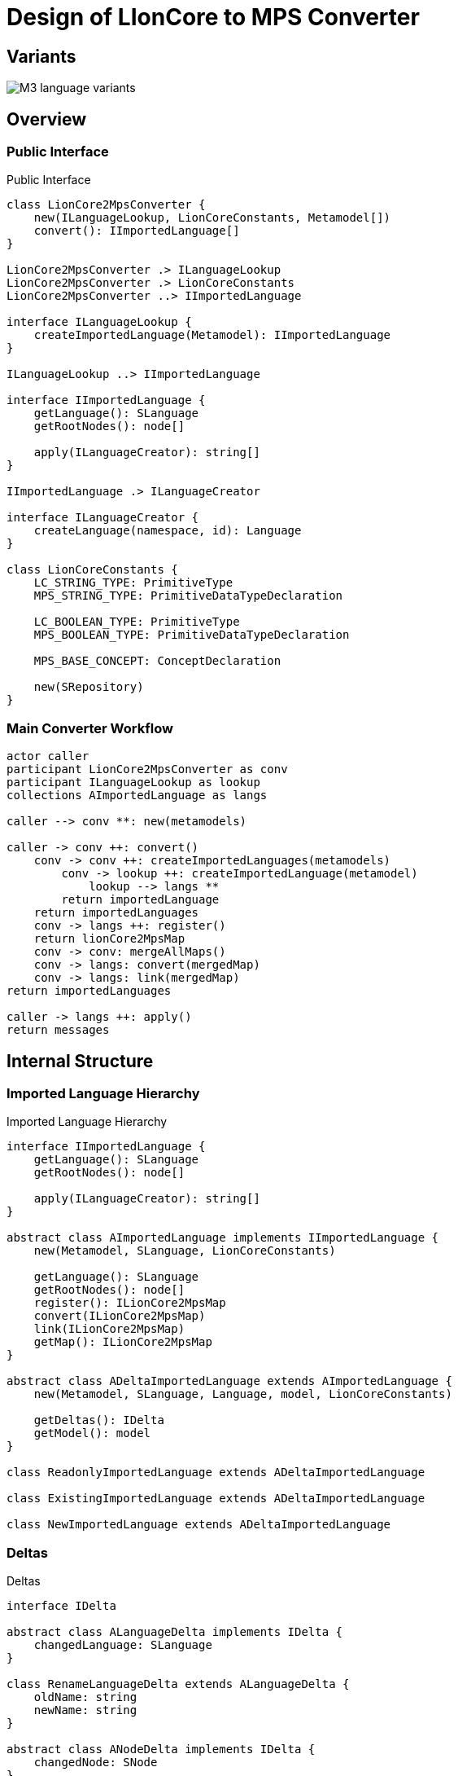 = Design of LIonCore to MPS Converter

== Variants
image::M3-language-variants.svg[]

== Overview

=== Public Interface
.Public Interface
[plantuml, public-interface, svg]
----
class LionCore2MpsConverter {
    new(ILanguageLookup, LionCoreConstants, Metamodel[])
    convert(): IImportedLanguage[]
}

LionCore2MpsConverter .> ILanguageLookup
LionCore2MpsConverter .> LionCoreConstants
LionCore2MpsConverter ..> IImportedLanguage

interface ILanguageLookup {
    createImportedLanguage(Metamodel): IImportedLanguage
}

ILanguageLookup ..> IImportedLanguage

interface IImportedLanguage {
    getLanguage(): SLanguage
    getRootNodes(): node[]

    apply(ILanguageCreator): string[]
}

IImportedLanguage .> ILanguageCreator

interface ILanguageCreator {
    createLanguage(namespace, id): Language
}

class LionCoreConstants {
    LC_STRING_TYPE: PrimitiveType
    MPS_STRING_TYPE: PrimitiveDataTypeDeclaration

    LC_BOOLEAN_TYPE: PrimitiveType
    MPS_BOOLEAN_TYPE: PrimitiveDataTypeDeclaration

    MPS_BASE_CONCEPT: ConceptDeclaration

    new(SRepository)
}
----

=== Main Converter Workflow
[plantuml, main-converter, svg]
----
actor caller
participant LionCore2MpsConverter as conv
participant ILanguageLookup as lookup
collections AImportedLanguage as langs

caller --> conv **: new(metamodels)

caller -> conv ++: convert()
    conv -> conv ++: createImportedLanguages(metamodels)
        conv -> lookup ++: createImportedLanguage(metamodel)
            lookup --> langs **
        return importedLanguage
    return importedLanguages
    conv -> langs ++: register()
    return lionCore2MpsMap
    conv -> conv: mergeAllMaps()
    conv -> langs: convert(mergedMap)
    conv -> langs: link(mergedMap)
return importedLanguages

caller -> langs ++: apply()
return messages
----

== Internal Structure
=== Imported Language Hierarchy

.Imported Language Hierarchy
[plantuml, imported-language, svg]
----
interface IImportedLanguage {
    getLanguage(): SLanguage
    getRootNodes(): node[]

    apply(ILanguageCreator): string[]
}

abstract class AImportedLanguage implements IImportedLanguage {
    new(Metamodel, SLanguage, LionCoreConstants)

    getLanguage(): SLanguage
    getRootNodes(): node[]
    register(): ILionCore2MpsMap
    convert(ILionCore2MpsMap)
    link(ILionCore2MpsMap)
    getMap(): ILionCore2MpsMap
}

abstract class ADeltaImportedLanguage extends AImportedLanguage {
    new(Metamodel, SLanguage, Language, model, LionCoreConstants)

    getDeltas(): IDelta
    getModel(): model
}

class ReadonlyImportedLanguage extends ADeltaImportedLanguage

class ExistingImportedLanguage extends ADeltaImportedLanguage

class NewImportedLanguage extends ADeltaImportedLanguage
----

=== Deltas

.Deltas
[plantuml, deltas, svg]
----

interface IDelta

abstract class ALanguageDelta implements IDelta {
    changedLanguage: SLanguage
}

class RenameLanguageDelta extends ALanguageDelta {
    oldName: string
    newName: string
}

abstract class ANodeDelta implements IDelta {
    changedNode: SNode
}

abstract class AParentedDelta extends ANodeDelta {
    parent: SNode
    changedLink: SContainmentLink
}

class AddDelta extends AParentedDelta {
    getNew(): node
}

class RemoveDelta extends AParentedDelta {
    getRemmoved(): node
}
----

.Node Deltas
[plantuml, node-deltas, svg]
----

interface IDelta

abstract class ANodeDelta implements IDelta {
    changedNode: SNode
}

class ChangeConceptDelta extends ANodeDelta {
    oldConcept: SAbstractConcept
    newConcept: SAbstractConcept
}

class ChangeLinkDelta extends ANodeDelta {
    oldValue: SNode
    newValue: SNode
    changedLink: SAbstractLink
}

class ChangePropertyDelta extends ANodeDelta {
    oldValue: string
    newValue: string
    changedLink: SProperty
}

class MoveModelDelta extends ANodeDelta {
    oldModel: SModel
    newModel: SModel
    oldParent: SNode
}

class MoveParentDelta extends ANodeDelta {
    oldParent: SNode
    newParent: SNode
}
----
